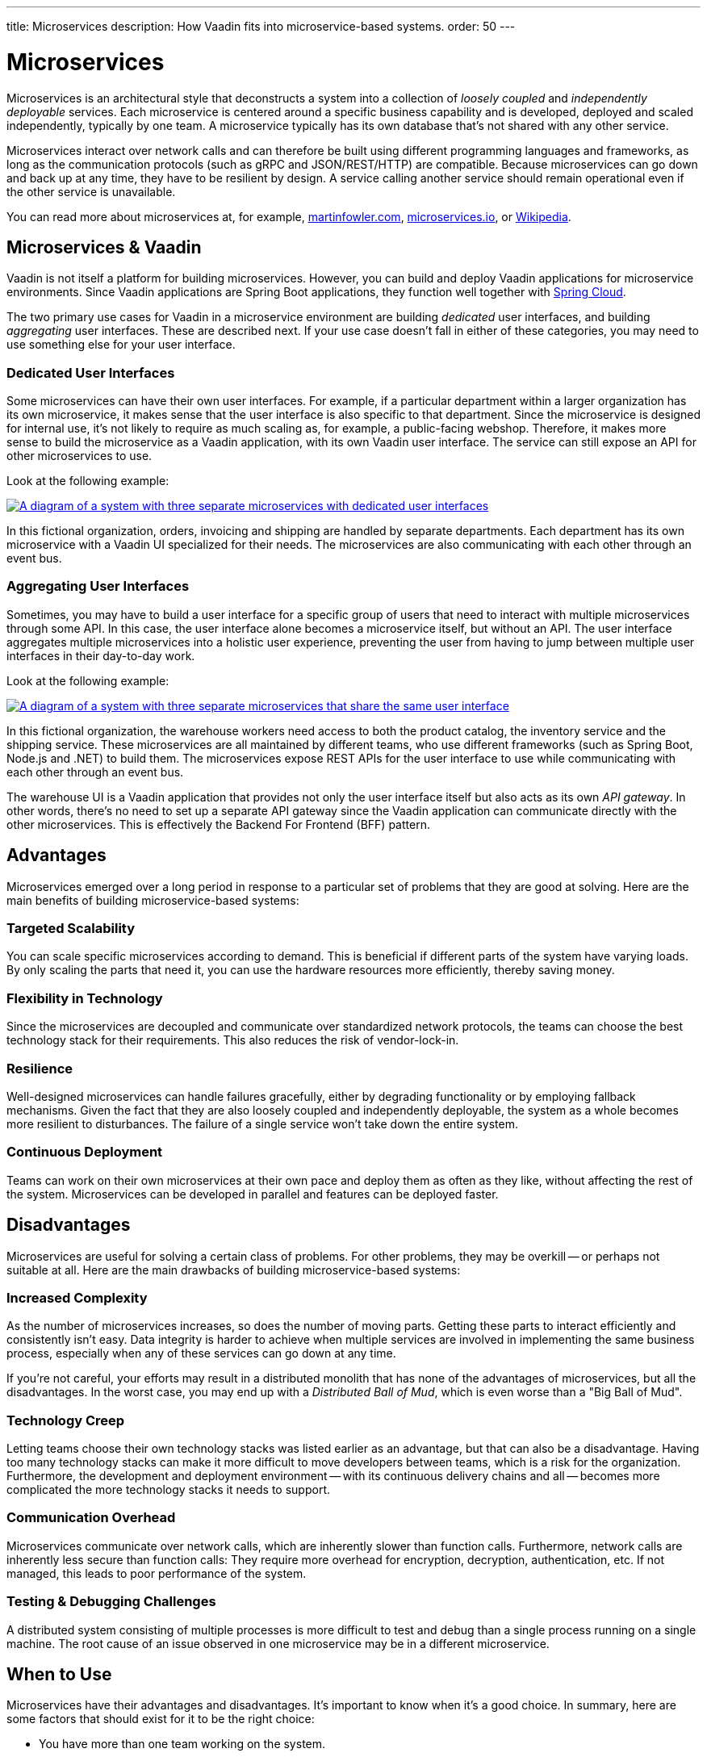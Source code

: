 ---
title: Microservices
description: How Vaadin fits into microservice-based systems.
order: 50
---


= Microservices

Microservices is an architectural style that deconstructs a system into a collection of _loosely coupled_ and _independently deployable_ services. Each microservice is centered around a specific business capability and is developed, deployed and scaled independently, typically by one team. A microservice typically has its own database that's not shared with any other service.

Microservices interact over network calls and can therefore be built using different programming languages and frameworks, as long as the communication protocols (such as gRPC and JSON/REST/HTTP) are compatible. Because microservices can go down and back up at any time, they have to be resilient by design. A service calling another service should remain operational even if the other service is unavailable.

You can read more about microservices at, for example, https://martinfowler.com/microservices/[martinfowler.com], https://microservices.io/[microservices.io], or https://microservices.io/[Wikipedia].

// TODO Add link to page about architectural styles once written


== Microservices & Vaadin

Vaadin is not itself a platform for building microservices. However, you can build and deploy Vaadin applications for microservice environments. Since Vaadin applications are Spring Boot applications, they function well together with https://spring.io/projects/spring-cloud[Spring Cloud].

The two primary use cases for Vaadin in a microservice environment are building _dedicated_ user interfaces, and building _aggregating_ user interfaces. These are described next. If your use case doesn't fall in either of these categories, you may need to use something else for your user interface.


=== Dedicated User Interfaces

Some microservices can have their own user interfaces. For example, if a particular department within a larger organization has its own microservice, it makes sense that the user interface is also specific to that department. Since the microservice is designed for internal use, it's not likely to require as much scaling as, for example, a public-facing webshop. Therefore, it makes more sense to build the microservice as a Vaadin application, with its own Vaadin user interface. The service can still expose an API for other microservices to use.

Look at the following example:

[.fill]
[link=images/microservices-dedicated.png]
image::images/microservices-dedicated.png[A diagram of a system with three separate microservices with dedicated user interfaces]

In this fictional organization, orders, invoicing and shipping are handled by separate departments. Each department has its own microservice with a Vaadin UI specialized for their needs. The microservices are also communicating with each other through an event bus.

=== Aggregating User Interfaces

Sometimes, you may have to build a user interface for a specific group of users that need to interact with multiple microservices through some API. In this case, the user interface alone becomes a microservice itself, but without an API. The user interface aggregates multiple microservices into a holistic user experience, preventing the user from having to jump between multiple user interfaces in their day-to-day work.

Look at the following example:

[.fill]
[link=images/microservices-aggregating.png]
image::images/microservices-aggregating.png[A diagram of a system with three separate microservices that share the same user interface]

In this fictional organization, the warehouse workers need access to both the product catalog, the inventory service and the shipping service. These microservices are all maintained by different teams, who use different frameworks (such as Spring Boot, Node.js and .NET) to build them. The microservices expose REST APIs for the user interface to use while communicating with each other through an event bus.

The warehouse UI is a Vaadin application that provides not only the user interface itself but also acts as its own _API gateway_. In other words, there's no need to set up a separate API gateway since the Vaadin application can communicate directly with the other microservices. This is effectively the Backend For Frontend (BFF) pattern.

// TODO Is there a link to more information about BFF?


== Advantages

Microservices emerged over a long period in response to a particular set of problems that they are good at solving. Here are the main benefits of building microservice-based systems:

=== Targeted Scalability

You can scale specific microservices according to demand. This is beneficial if different parts of the system have varying loads. By only scaling the parts that need it, you can use the hardware resources more efficiently, thereby saving money.


=== Flexibility in Technology

Since the microservices are decoupled and communicate over standardized network protocols, the teams can choose the best technology stack for their requirements. This also reduces the risk of vendor-lock-in.


=== Resilience

Well-designed microservices can handle failures gracefully, either by degrading functionality or by employing fallback mechanisms. Given the fact that they are also loosely coupled and independently deployable, the system as a whole becomes more resilient to disturbances. The failure of a single service won't take down the entire system.


=== Continuous Deployment

Teams can work on their own microservices at their own pace and deploy them as often as they like, without affecting the rest of the system. Microservices can be developed in parallel and features can be deployed faster.


== Disadvantages

Microservices are useful for solving a certain class of problems. For other problems, they may be overkill -- or perhaps not suitable at all. Here are the main drawbacks of building microservice-based systems:


=== Increased Complexity

As the number of microservices increases, so does the number of moving parts. Getting these parts to interact efficiently and consistently isn't easy. Data integrity is harder to achieve when multiple services are involved in implementing the same business process, especially when any of these services can go down at any time.

If you're not careful, your efforts may result in a distributed monolith that has none of the advantages of microservices, but all the disadvantages. In the worst case, you may end up with a _Distributed Ball of Mud_, which is even worse than a "Big Ball of Mud".


=== Technology Creep

Letting teams choose their own technology stacks was listed earlier as an advantage, but that can also be a disadvantage. Having too many technology stacks can make it more difficult to move developers between teams, which is a risk for the organization. Furthermore, the development and deployment environment -- with its continuous delivery chains and all -- becomes more complicated the more technology stacks it needs to support.


=== Communication Overhead

Microservices communicate over network calls, which are inherently slower than function calls. Furthermore, network calls are inherently less secure than function calls: They require more overhead for encryption, decryption, authentication, etc. If not managed, this leads to poor performance of the system.


=== Testing & Debugging Challenges

A distributed system consisting of multiple processes is more difficult to test and debug than a single process running on a single machine. The root cause of an issue observed in one microservice may be in a different microservice.

== When to Use

Microservices have their advantages and disadvantages. It's important to know when it's a good choice. In summary, here are some factors that should exist for it to be the right choice:

- You have more than one team working on the system.
- Your system is providing more than one service to more than one group of users.
- You need to be able to redeploy parts of your system without affecting others.
- Different parts of the system have different loads, requiring different scaling.
- You know how to build microservices or already have a microservice environment up and running.

Before you start a new microservice-based project, you should consider whether a <<monoliths#,monolith>> would be enough to get the job done.
